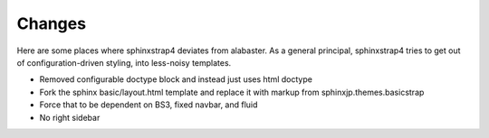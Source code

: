 Changes
=======

Here are some places where sphinxstrap4 deviates from alabaster. As a general
principal, sphinxstrap4 tries to get out of configuration-driven styling,
into less-noisy templates.

- Removed configurable doctype block and instead just uses html doctype

- Fork the sphinx basic/layout.html template and replace it with markup from
  sphinxjp.themes.basicstrap

- Force that to be dependent on BS3, fixed navbar, and fluid

- No right sidebar